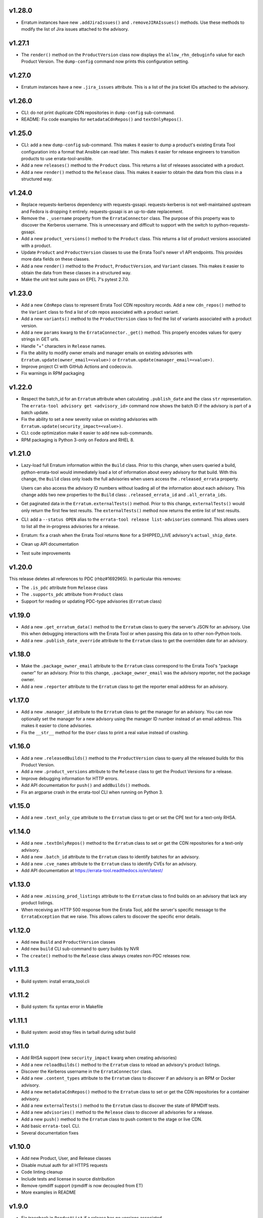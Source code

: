 v1.28.0
=======
* Erratum instances have new ``.addJiraIssues()`` and ``.removeJIRAIssues()``
  methods. Use these methods to modify the list of Jira issues attached to the
  advisory.

v1.27.1
=======

* The ``render()`` method on the ``ProductVersion`` class now displays the
  ``allow_rhn_debuginfo`` value for each Product Version. The ``dump-config``
  command now prints this configuration setting.

v1.27.0
=======

* Erratum instances have a new ``.jira_issues`` attribute. This is a list of
  the jira ticket IDs attached to the advisory.


v1.26.0
=======
* CLI: do not print duplicate CDN repositories in ``dump-config`` sub-command.

* README: Fix code examples for ``metadataCdnRepos()`` and
  ``textOnlyRepos()``.

v1.25.0
=======
* CLI: add a new ``dump-config`` sub-command. This makes it easier to dump a
  product's existing Errata Tool configuration into a format that Ansible can
  read later. This makes it easier for release engineers to transition
  products to use errata-tool-ansible.

* Add a new ``releases()`` method to the ``Product`` class. This returns a
  list of releases associated with a product.

* Add a new ``render()`` method to the ``Release`` class. This makes it easier
  to obtain the data from this class in a structured way.

v1.24.0
=======
* Replace requests-kerberos dependency with requests-gssapi. requests-kerberos
  is not well-maintained upstream and Fedora is dropping it entirely.
  requests-gssapi is an up-to-date replacement.

* Remove the ``._username`` property from the ``ErrataConnector`` class. The
  purpose of this property was to discover the Kerberos username. This is
  unnecessary and difficult to support with the switch to
  python-requests-gssapi.

* Add a new ``product_versions()`` method to the ``Product`` class. This
  returns a list of product versions associated with a product.

* Update ``Product`` and ``ProductVersion`` classes to use the Errata Tool's
  newer v1 API endpoints. This provides more data fields on these classes.

* Add a new ``render()`` method to the ``Product``, ``ProductVersion``, and
  ``Variant`` classes. This makes it easier to obtain the data from these
  classes in a structured way.

* Make the unit test suite pass on EPEL 7's pytest 2.7.0.

v1.23.0
=======
* Add a new ``CdnRepo`` class to represent Errata Tool CDN repository records.
  Add a new ``cdn_repos()`` method to the ``Variant`` class to find a list of
  cdn repos associated with a product variant.

* Add a new ``variants()`` method to the ``ProductVersion`` class to find
  the list of variants associated with a product version.

* Add a new ``params`` kwarg to the ``ErrataConnector._get()`` method. This
  properly encodes values for query strings in GET urls.

* Handle "+" characters in ``Release`` names.

* Fix the ability to modify owner emails and manager emails on existing
  advisories with ``Erratum.update(owner_email=<value>)`` or
  ``Erratum.update(manager_email=<value>)``.

* Improve project CI with GitHub Actions and codecov.io.

* Fix warnings in RPM packaging

v1.22.0
=======
* Respect the batch_id for an ``Erratum`` attribute when calculating
  ``.publish_date`` and the class ``str`` representation. The
  ``errata-tool advisory get <advisory_id>`` command now shows the batch ID if
  the advisory is part of a batch update.

* Fix the ability to set a new severity value on existing advisories with
  ``Erratum.update(security_impact=<value>)``.

* CLI: code optimization make it easier to add new sub-commands.

* RPM packaging is Python 3-only on Fedora and RHEL 8.

v1.21.0
=======

* Lazy-load full Erratum information within the ``Build`` class.
  Prior to this change, when users queried a build, python-errata-tool would
  immediately load a lot of information about every advisory for that build.
  With this change, the ``Build`` class only loads the full advisories when
  users access the ``.released_errata`` property.

  Users can also access the advisory ID numbers without loading all of the
  information about each advisory. This change adds two new properties to the
  ``Build`` class: ``.released_errata_id`` and ``.all_errata_ids``.

* Get paginated data in the ``Erratum.externalTests()`` method. Prior to this
  change, ``externalTests()`` would only return the first few test results.
  The ``externalTests()`` method now returns the entire list of test results.

* CLI: add a ``--status OPEN`` alias to the
  ``errata-tool release list-advisories`` command. This allows users to list
  all the in-progress advisories for a release.

* Erratum: fix a crash when the Errata Tool returns ``None`` for a
  SHIPPED_LIVE advisory's ``actual_ship_date``.

* Clean up API documentation

* Test suite improvements

v1.20.0
=======

This release deletes all references to PDC (rhbz#1692965). In particular this
removes:

* The ``.is_pdc`` attribute from ``Release`` class

* The ``.supports_pdc`` attribute from ``Product`` class

* Support for reading or updating PDC-type advisories (``Erratum`` class)

v1.19.0
=======

* Add a new ``.get_erratum_data()`` method to the ``Erratum`` class to
  query the server's JSON for an advisory. Use this when debugging
  interactions with the Errata Tool or when passing this data on to other
  non-Python tools.

* Add a new ``.publish_date_override`` attribute to the ``Erratum`` class to
  get the overridden date for an advisory.

v1.18.0
=======

* Make the ``.package_owner_email`` attribute to the ``Erratum`` class
  correspond to the Errata Tool's "package owner" for an advisory. Prior to
  this change, ``.package_owner_email`` was the advisory reporter, not the
  package owner.

* Add a new ``.reporter`` attribute to the ``Erratum`` class to
  get the reporter email address for an advisory.

v1.17.0
=======

* Add a new ``.manager_id`` attribute to the ``Erratum`` class to
  get the manager for an advisory. You can now optionally set the manager for
  a new advisory using the manager ID number instead of an email address. This
  makes it easier to clone advisories.

* Fix the ``__str__`` method for the ``User`` class to print a real value
  instead of crashing.

v1.16.0
=======

* Add a new ``.releasedBuilds()`` method to the ``ProductVersion`` class to
  query all the released builds for this Product Version.

* Add a new ``.product_versions`` attribute to the ``Release`` class to
  get the Product Versions for a release.

* Improve debugging information for HTTP errors.

* Add API documentation for ``push()`` and ``addBuilds()`` methods.

* Fix an argparse crash in the errata-tool CLI when running on Python 3.

v1.15.0
=======

* Add a new ``.text_only_cpe`` attribute to the ``Erratum`` class to
  get or set the CPE text for a text-only RHSA.

v1.14.0
=======

* Add a new ``.textOnlyRepos()`` method to the ``Erratum`` class to set or
  get the CDN repositories for a text-only advisory.

* Add a new ``.batch_id`` attribute to the ``Erratum`` class to
  identify batches for an advisory.

* Add a new ``.cve_names`` attribute to the ``Erratum`` class to
  identify CVEs for an advisory.

* Add API documentation at https://errata-tool.readthedocs.io/en/latest/

v1.13.0
=======

* Add a new ``.missing_prod_listings`` attribute to the ``Erratum`` class to
  find builds on an advisory that lack any product listings.

* When receiving an HTTP 500 response from the Errata Tool, add the server's
  specific message to the ``ErrataException`` that we raise. This allows
  callers to discover the specific error details.

v1.12.0
=======

* Add new ``Build`` and ``ProductVersion`` classes

* Add new ``build`` CLI sub-command to query builds by NVR

* The ``create()`` method to the ``Release`` class always creates non-PDC
  releases now.

v1.11.3
=======

* Build system: install errata_tool.cli

v1.11.2
=======

* Build system: fix syntax error in Makefile

v1.11.1
=======

* Build system: avoid stray files in tarball during sdist build

v1.11.0
=======

* Add RHSA support (new ``security_impact`` kwarg when creating advisories)

* Add a new ``reloadBuilds()`` method to the ``Erratum`` class to reload an
  advisory's product listings.

* Discover the Kerberos username in the ``ErrataConnector`` class.

* Add a new ``.content_types`` attribute to the ``Erratum`` class to discover
  if an advisory is an RPM or Docker advisory.

* Add a new ``metadataCdnRepos()`` method to the ``Erratum`` class to set or
  get the CDN repositories for a container advisory.

* Add a new ``externalTests()`` method to the ``Erratum`` class to discover the
  state of RPMDiff tests.

* Add a new ``advisories()`` method to the ``Release`` class to discover all
  advisories for a release.

* Add a new ``push()`` method to the ``Erratum`` class to push content to the
  stage or live CDN.

* Add basic ``errata-tool`` CLI.

* Several documentation fixes

v1.10.0
=======

* Add new Product, User, and Release classes

* Disable mutual auth for all HTTPS requests

* Code linting cleanup

* Include tests and license in source distribution

* Remove rpmdiff support (rpmdiff is now decoupled from ET)

* More examples in README

v1.9.0
======

* Fix traceback in ``ProductList`` if a release has no versions associated.

* Fix ability to change an existing advisory to be text-only or non-text-only.

* Basic PDC support: Gracefully handle PDC prefixes for advisory types.

v1.8.2
======

* New project URL: https://github.com/red-hat-storage/errata-tool

* Avoid re-adding the RHSA severity prefix to an advisory's synopsis when
  making unrelated updates.

v1.8.1
======

* Fix setuptools packaging problem with latest requests and urllib3.

v1.8.0
======

* Add ``.creation_date``, ``.ship_date``, and ``.age`` attributes to
  advisories.

  Age is the number of days between creation and ship date,
  or creation date and "today" if an erratum is not shipped.

  This is useful for assembling historical data.

* Product list functional changes

  1) Fetch all versions and releases for active products,
     even disabled ones,
  2) Assume users don't want inactive versions or releases,
     but allow them to query them using disabled=True when
     passed to get_versions() and get_releases()
  3) Allow users to drop certain releases if they want,
  4) Don't muck with async releases by default.

  Product table version bumped since 'enabled' is now part
  of version/release information.

* Add new ``addCC()`` method to advisories.  Use this to add someone to the CC
  list for an advisory.

v1.7.0
======

* Add ``changeDocsReviewer()`` method to set the docs reviewer on advisories.

* Add product, release, and version handling (new ``ProductList`` class).

* Add Python 3 support.

* Build both python2 and python3 subpackages on Fedora so that
  errata-tool can be integrated with other py2 libraries and scripts.

* Add basic unit tests.

* Fix code examples in README.

v1.6.1
======

* When creating or updating an advisory, do not update the QE Owner or QE Group
  if ``qe_email`` or ``qe_group`` have been set to empty strings.

v1.6.0
======

* Centralize URL construction logic in ``connector.py``. Methods can now
  use ErrataConnector's ``canonical_url()`` to determine the proper URL for an
  API endpoint.

* Document ``setState()`` method, and give an example of setting an advisory to
  "QE" state.

* Add ``addFlags()`` and ``removeFlags()`` Erratum methods.

* Add ship target (``published_date_override``) to Erratum debug output.

* Support setting an Erratum's QE group.

v1.5.1
======

* Document example of using the staging ET server

v1.5.0
======

* Drop the client-side check to make sure advisory was NEW_FILES before it
  would attempt to change anything.

  This appears to be a legacy check that is no longer needed. We now let the
  Errata Tool return server-side errors if an update is not allowed.

v1.4.1
======

* connector: Fix logic causing extraneous tracebacks on PUT/POST

* Allow setting to REL_PREP state

v1.4.0
======

* Add errata call timings (see ``ErrataConnector.debug`` and
  ``ErrataConnector.timings`` documentation in README)

v1.3.0
======

* Add needs_distqa flag checking

* Don't double-add builds (avoids traceback)

* ``ErrataConnector`` is now a proper new-style class, to make it easier to
  inherit with child classes.

* packaging: ``setup.py bump`` now takes a --version flag, to make it easier to
  adopt semver

v1.2.6
======

* New internal method you may want to override in a subclass:
  ``Erratum._check_bugs()``

* If an advisory is an RHSA, the ``current_flags`` attribute can contain
  either ``request_security`` or ``needs_security``.

v1.2.5
======

* Remove extra print from ``errataum.addBuildsDirect()``

v1.2.4
======

* Refactor Erratum's internal `_fetch` method (code reorganization). This will
  make it easier to subclass and extend functionality. New internal methods you   may want to override:

  * ``Erratum._cache_bug_info()``

  * ``Erratum._need_rel_prep()``

v1.2.3
======

* Prepend exceptions with erratum ID if possible

v1.2.2
======

* Erratum instances have a new ``.text_only`` attribute that is ``True`` if an
  advisory is text-only, and ``False`` if an advisory is a "normal" one. This
  attribute is writable, and you can also set the ``text_only=True`` kwarg
  during the ``Erratum`` constructor when creating an entirely new advisory.

v1.2.1
======

* Erratum instances have a new ``.embargoed`` attribute that is ``True`` if an
  advisory is embargoed, and ``False`` if an advisory is not embargoed.

v1.2.0
======

* ``addBuilds()`` handles non-RPMs.

* add ``setFileInfo()``

* This release changes the signature of ``addBuilds()`` slightly. Prior to this
  release, you could call it like so:

  .. code-block:: python

    advisory.addBuilds(['build1', 'build2'], product_version)

  After this change, release must be specified as a kwarg:

  .. code-block:: python

      advisory.addBuilds(['build1', 'build2'], release=product_version)

v1.1.1
======

* RPM packaging fixes

* Add full MIT license text to git repository and packaging

v1.1.0
======

* More documentation in README

* Verify HTTPS certs by default

* Fix flake8 style errors

* Add bare-bones test suite

* Remove RHOS-specific calls to ``syncBugs()``

v1.0.0
======

* Initial release
